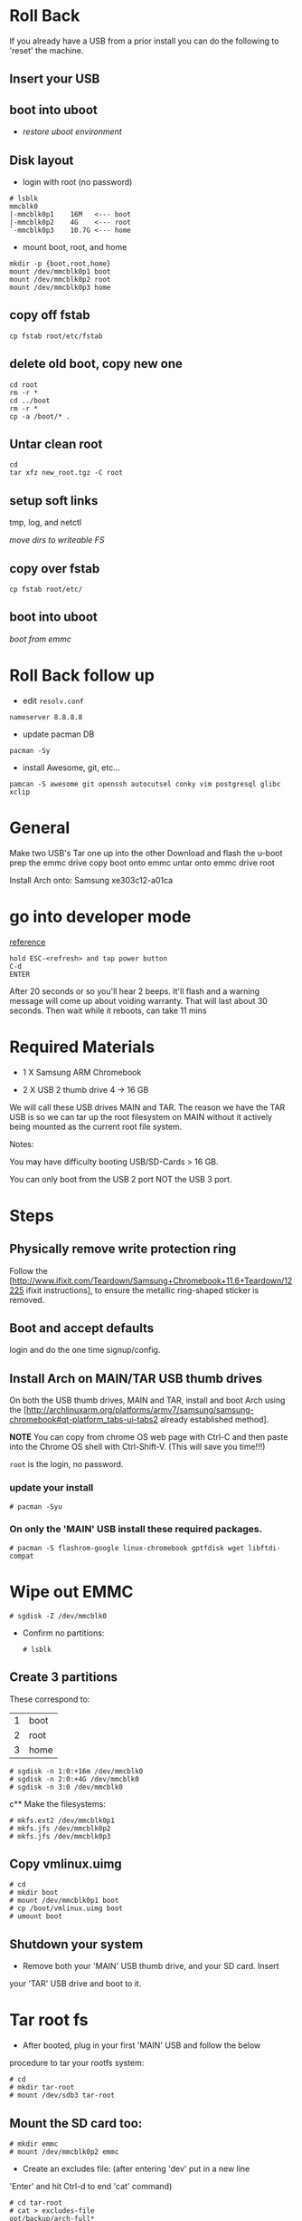

* Roll Back

If you already have a USB from a prior install you can do the
following to 'reset' the machine.

** Insert your USB

** boot into uboot

+ [[*restore%20uboot%20environment][restore uboot environment]]

** Disk layout
+ login with root (no password)

#+BEGIN_SRC 
# lsblk
mmcblk0
|-mmcblk0p1    16M   <--- boot
|-mmcblk0p2    4G    <--- root
`-mmcblk0p3    10.7G <--- home
#+END_SRC

+ mount boot, root, and home

#+BEGIN_SRC 
mkdir -p {boot,root,home}
mount /dev/mmcblk0p1 boot
mount /dev/mmcblk0p2 root
mount /dev/mmcblk0p3 home
#+END_SRC

** copy off fstab

: cp fstab root/etc/fstab

** delete old boot, copy new one

#+BEGIN_SRC 
cd root
rm -r *
cd ../boot
rm -r *
cp -a /boot/* .
#+END_SRC

** Untar clean root

#+BEGIN_SRC 
cd
tar xfz new_root.tgz -C root
#+END_SRC

** setup soft links

tmp, log, and netctl

[[*move%20dirs%20to%20writeable%20FS][move dirs to writeable FS]]

** copy over fstab

: cp fstab root/etc/

** boot into uboot

[[*boot%20from%20emmc][boot from emmc]]



* Roll Back follow up

+ edit =resolv.conf=

: nameserver 8.8.8.8

+ update pacman DB

: pacman -Sy

+ install Awesome, git, etc...

: pamcan -S awesome git openssh autocutsel conky vim postgresql glibc xclip



* General

Make two USB's
Tar one up into the other
Download and flash the u-boot
prep the emmc drive
copy boot onto emmc
untar onto emmc drive root


Install Arch onto: Samsung xe303c12-a01ca

* go into developer mode

[[http://archlinuxarm.org/platforms/armv7/samsung/samsung-chromebook][reference]]

#+BEGIN_SRC 
hold ESC-<refresh> and tap power button
C-d
ENTER
#+END_SRC

After 20 seconds or so you'll hear 2 beeps.  It'll flash and a
warning message will come up about voiding warranty.  That will last
about 30 seconds. Then wait while it reboots, can take 11 mins

* Required Materials
+ 1 X Samsung ARM Chromebook

+ 2 X USB 2 thumb drive 4 -> 16 GB

We will call these USB drives MAIN and TAR.  The reason we have the
TAR USB is so we can tar up the root filesystem on MAIN without it
actively being mounted as the current root file system.

Notes: 

You may have difficulty booting USB/SD-Cards > 16 GB.

You can only boot from the USB 2 port NOT the USB 3 port.

* Steps

** Physically remove write protection ring

Follow the
[http://www.ifixit.com/Teardown/Samsung+Chromebook+11.6+Teardown/12225
ifixit instructions], to ensure the metallic ring-shaped sticker is
removed.

** Boot and accept defaults

login and do the one time signup/config.

** Install Arch on MAIN/TAR USB thumb drives

On both the USB thumb drives, MAIN and TAR, install and boot Arch
using the
[http://archlinuxarm.org/platforms/armv7/samsung/samsung-chromebook#qt-platform_tabs-ui-tabs2
already established method].

*NOTE* You can copy from chrome OS web page with Ctrl-C and then paste
into the Chrome OS shell with Ctrl-Shift-V.  (This will save you
time!!!)

=root= is the login, no password.

*** update your install 

 : # pacman -Syu

*** On only the 'MAIN' USB install these required packages.

 : # pacman -S flashrom-google linux-chromebook gptfdisk wget libftdi-compat

* Wipe out EMMC 

 : # sgdisk -Z /dev/mmcblk0

+ Confirm no partitions:

 : # lsblk

** Create 3 partitions

These correspond to:

| 1 | boot |
| 2 | root |
| 3 | home |

#+BEGIN_SRC
# sgdisk -n 1:0:+16m /dev/mmcblk0
# sgdisk -n 2:0:+4G /dev/mmcblk0
# sgdisk -n 3:0 /dev/mmcblk0
#+END_SRC

c** Make the filesystems:

#+BEGIN_SRC 
# mkfs.ext2 /dev/mmcblk0p1
# mkfs.jfs /dev/mmcblk0p2
# mkfs.jfs /dev/mmcblk0p3
#+END_SRC

** Copy vmlinux.uimg

#+BEGIN_SRC 
# cd
# mkdir boot
# mount /dev/mmcblk0p1 boot
# cp /boot/vmlinux.uimg boot
# umount boot
#+END_SRC

** Shutdown your system 

+ Remove both your 'MAIN' USB thumb drive, and your SD card.  Insert
your 'TAR' USB drive and boot to it.

* Tar root fs

+ After booted, plug in your first 'MAIN' USB and follow the below
procedure to tar your rootfs system:

#+BEGIN_SRC 
# cd
# mkdir tar-root
# mount /dev/sdb3 tar-root
#+END_SRC

** Mount the SD card too:

#+BEGIN_SRC 
# mkdir emmc
# mount /dev/mmcblk0p2 emmc
#+END_SRC

+ Create an excludes file: (after entering 'dev' put in a new line
'Enter' and hit Ctrl-d to end 'cat' command)

#+BEGIN_SRC 
# cd tar-root
# cat > excludes-file
opt/backup/arch-full*
tmp/*
var/cache/pacman/pkg/
proc
sys
dev
#+END_SRC
 
** tar up the MAIN USB root filesystem

 : # tar cpfz ../root.tgz -X excludes-file .

+ untar to SD card:

 : # cd ..
 : # tar xfz root.tgz -C emmc

The above command took 4m33s on my computer.

+ Adjust the /etc/fstab on the SD card

#+BEGIN_SRC 
cd emmc/etc
vi fstab
#+END_SRC

#+BEGIN_SRC
# <file system>	<dir>		<type>	<options>			              <dump>	<pass>
/dev/mmcblk0p1  /boot		ext2	  defaults			              0	      0
proc            /proc   proc    defaults			              0       0
/dev/mmcblk0p2	/		    jfs	    ro				                  0	      1
/dev/mmcblk0p3	/home		jfs	    rw,users,exec,noatime		    0	      2
tmpfs           /tmp    tmpfs   defaults,noatime,mode=1777	0       0
#+END_SRC

+ mount =home=

#+BEGIN_SRC 
cd ~
mkdir home
mount /dev/mmcblk0p3 home
#+END_SRC

** move dirs to writeable FS

get =/var/log/= and =/var/tmp/= into a writable filesystem

#+BEGIN_SRC 
cd ~/home/
mkdir -p var/tmp
mkdir -p var/log
cd ~/emmc/var
rm -r tmp log
ln -s ../home/var/tmp
ln -s ../home/var/log
#+END_SRC

+ move /root/emmc/etc/netctl to /root/emmc/home/etc/netctl

#+BEGIN_SRC
# cd ~/home
# mkdir -p etc/netctl
# cd ~/emmc/etc
# mv netctl/* ~/home/etc/netctl
# rm -r netctl
# ln -s ../home/etc/netctl
#+END_SRC

+ unmount the partitions:

#+BEGIN_SRC 
# cd
# umount emmc
# umount home
#+END_SRC

(I wonder if at this point we shouldn't try to boot from emmc??)





* Test booting from SD card

#+BEGIN_SRC 
# shutdown -h now
#+END_SRC

+ take MAIN USB out of computer

+ boot *AND* go into u-boot prompt by hitting keys *RIGHT AWAY*

+ From the u-boot prompt, enter the following to boot from emmc:

#+BEGIN_SRC 
# setenv bootargs root=/dev/mmcblk1p2 rootfstype=jfs rootwait rw
# mmc dev 1
# ext2load mmc 1:1 42000000 vmlinux.uimg
# bootm 42000000
#+END_SRC


* Flashing BIOS 

*DO NOT FOLLOW DIRECTIONS BELOW, THEY ARE NOT COMPLETE*

+ download this file: 

 : # wget http://goo.gl/RZ7THP

This is a shortened URL for:

https://www.dropbox.com/s/6pzvraf3ko14sz9/nv_image-snow.bin.gz

+ rename it:

 : # mv RZ7THP nv_image-snow.bin.gz

+ uncompress it:

 : # gunzip nv_image-snow.bin.gz

+ read and save off your original image:

 : # flashrom.google -p linux_spi:dev=/dev/spidev1.0 -r origial_image-snow.bin

+ Test flashing (writing) the original ROM you just backed up

 : # flashrom.google -p linux_spi:dev=/dev/spidev1.0 -w origial_image-snow.bin

If you see messages like:

"Block protection could not be disabled!"

Then the conducting metal ring is still acting.  When i left the
bottom of my laptop off it worked for me.  I think the back middle
screw on the bottom causes the contact to be remade.  So i just flash
the bios with the back barely on.

+ flash the new image {{ic|nv_image-show.bin}}:

 : # flashrom.google -p linux_spi:dev=/dev/spidev1.0 -w nv_image-snow.bin

+ Powercycle. Hold down {{ic|a}} while powering up to get into a
  u-boot prompt.

Once you are flashed with u-boot, you will need to create a SD card
that boots.

+ From the u-boot prompt, enter the following to boot from SD card:

 : # setenv bootargs root=/dev/mmcblk1p2 rootfstype=jfs rootwait rw
 : # mmc dev 1

After this step I get the following error message:

ERROR: v7_dcache_inval_range - stop address is not aligned -
0xbda3c4c8
mmc_init err 0, time 22306
mmc1 is current device

Don't worry about the above error message, it is innocuous.

#+BEGIN_SRC 
# ext2load mmc 1:1 42000000 vmlinux.uimg
# bootm 42000000
#+END_SRC

You should now be booted into your SD card.

<u>Write to eMMC</u>

After you are booted into your SD card from the above steps you will
want to repeat the steps so you can boot from your eMMC, and not need
an SD or USB hanging out from your computer.

Keep in mind the steps you did above to device: =mmcblk1=, aka,
your SD card.  You will want to change the device to: =mmcblk0=,
aka, your eMMC.

In quick summary do:


+ zero out the device
+ create the two partitions
+ format the two partitions
+ setup the boot partition
+ setup the root partition

After you have copied over your root partition make sure to edit
your: 

 /etc/fstab

so you have a line like:

/dev/mmcblk0p2   /      ext4      defaults,noatime        0       1


*** boot from emmc

#+BEGIN_SRC 
# setenv arch_boot 'setenv bootargs root=/dev/mmcblk0p2 rootfstype=jfs rootwait rw; mmc dev 0; ext2load mmc 0:1 42000000 vmlinux.uimg; bootm 42000000'
# setenv bootcmd 'run arch_boot'
# saveenv
# reset
#+END_SRC

This should now boot into your eMMC,
No need to remove USB in a rush, it'll be ignored.

------------

*** restore uboot environment

restore your uboot environment with:

env default -f
saveenv
reset

--------------

this is the original value of the bootcmd, to boot from usb you can do:

 # setenv bootcmd 'run non_verified_boot'
 # saveenv
 # reset

then when u r ready to start booting from emmc again u do:

 # setenv bootcmd 'run arch_boot'
 # saveenv
 # reset

* finalize arch install on emmc

after you boot into emmc, enable wireless

 : wifi-menu mlan0

** enable wireless

 : # mount / -o remount,rw

pacman -S --needed emacs chromium base-devel xorg-server
xorg-server-utils xorg-xinit xorg-twm xorg-xclock xterm
xf86-video-fbdev ttf-dejavu conky chromium-pepper-flash awesome iw
wpa_supplicant wpa_actiond slim xfce4 xf86-input-synaptics zsh sudo
git rxvt-unicode python-virtualenvwrapper w3m transmission-gtk rsync
xclip truecrypt glibc ctags weechat

 : # systemctl enable netctl-auto@mlan0.service

** startxfce4

try running the desktop manager with:

 : % startxfce4

flash: chromium-pepper-flash

ttf-dejavu: gives all the special characters so you don't have a
bunch of square blocks where you'd normally have another character. 

conky: give you status information about your computer

I don't think we need package: xf86-video-armsoc

* get ssh/git keys/projects

+ copy over ssh priv/pub keys to root on new computer

+ clone =ft.home.dir.git= into root

+ create fenton user:

 : useradd -m -g users -s /usr/bin/zsh fenton
 : passwd fenton

+ tar & extract ft.home.dir into fenton home dir

+ link .aliases

 : ln -s .aliases_desktop .aliases
+ enable slim

 : # systemctl enable slim.service

edit: =/etc/slim.conf= enable user and auto login

+ update sudo

+ make sure ~fenton/.xinitrc is correct

+ make sure awesome config file is correctly linked at:
  =~/.config/awesome/rc.lua=

+ make sure conky is correctly linked at: =~/.conky/=

+ reboot

+ make sure =xrdb= is run.  See bottom of =~/.Xresources=

+ launch emacs and let it down load everything...

+ setup =/etc/resolv.conf=

#+BEGIN_SRC 
nameserver 8.8.8.8
nameserver 8.8.4.4
#+END_SRC

+ timezone

 : sudo ln -s /usr/share/zoneinfo/America/Vancouver /etc/localtime

** get root files:

This has the following:

+ urxvt copy and paste

=/usr/lib/urxvt/perl/clipboard=, get copy and paste working with
=.Xresources= commands.  See:
https://bbs.archlinux.org/viewtopic.php?pid=750951#p750951 

You also need package: =xclip=.



#+BEGIN_SRC 
cd bin/root_files
tar cvf r.tar *
sudo mv r.tar /
cd /
sudo tar xvf r.tar
#+END_SRC

* TROUBLESHOOTING

** can recover from screen blank / lock

put:

#+BEGIN_SRC 
if [ -n "$DISPLAY" ] ; then
    xset s off
    xset -dpms
fi
#+END_SRC

in: ~/.zshrc


(model: snow clear e-j 7844)


** Rebooting

After you've successfully installed arch linux, you can reboot and at
the splash screen type: =C-u= to boot from the usb.

